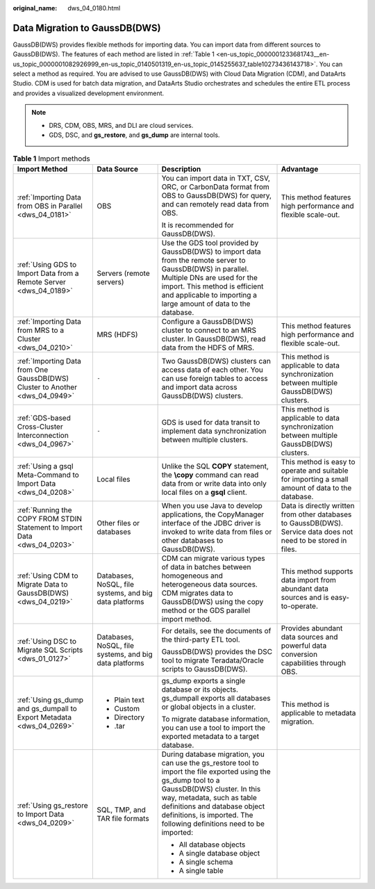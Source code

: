 :original_name: dws_04_0180.html

.. _dws_04_0180:

Data Migration to GaussDB(DWS)
==============================

GaussDB(DWS) provides flexible methods for importing data. You can import data from different sources to GaussDB(DWS). The features of each method are listed in :ref:`Table 1 <en-us_topic_0000001233681743__en-us_topic_0000001082926999_en-us_topic_0140501319_en-us_topic_0145255637_table10273436143718>`. You can select a method as required. You are advised to use GaussDB(DWS) with Cloud Data Migration (CDM), and DataArts Studio. CDM is used for batch data migration, and DataArts Studio orchestrates and schedules the entire ETL process and provides a visualized development environment.

.. note::

   -  DRS, CDM, OBS, MRS, and DLI are cloud services.
   -  GDS, DSC, and **gs_restore**, and **gs_dump** are internal tools.

.. _en-us_topic_0000001233681743__en-us_topic_0000001082926999_en-us_topic_0140501319_en-us_topic_0145255637_table10273436143718:

.. table:: **Table 1** Import methods

   +------------------------------------------------------------------------------+--------------------------------------------------------+----------------------------------------------------------------------------------------------------------------------------------------------------------------------------------------------------------------------------------------------------------------------------------------+------------------------------------------------------------------------------------------------------------------+
   | Import Method                                                                | Data Source                                            | Description                                                                                                                                                                                                                                                                            | Advantage                                                                                                        |
   +==============================================================================+========================================================+========================================================================================================================================================================================================================================================================================+==================================================================================================================+
   | :ref:`Importing Data from OBS in Parallel <dws_04_0181>`                     | OBS                                                    | You can import data in TXT, CSV, ORC, or CarbonData format from OBS to GaussDB(DWS) for query, and can remotely read data from OBS.                                                                                                                                                    | This method features high performance and flexible scale-out.                                                    |
   |                                                                              |                                                        |                                                                                                                                                                                                                                                                                        |                                                                                                                  |
   |                                                                              |                                                        | It is recommended for GaussDB(DWS).                                                                                                                                                                                                                                                    |                                                                                                                  |
   +------------------------------------------------------------------------------+--------------------------------------------------------+----------------------------------------------------------------------------------------------------------------------------------------------------------------------------------------------------------------------------------------------------------------------------------------+------------------------------------------------------------------------------------------------------------------+
   | :ref:`Using GDS to Import Data from a Remote Server <dws_04_0189>`           | Servers (remote servers)                               | Use the GDS tool provided by GaussDB(DWS) to import data from the remote server to GaussDB(DWS) in parallel. Multiple DNs are used for the import. This method is efficient and applicable to importing a large amount of data to the database.                                        |                                                                                                                  |
   +------------------------------------------------------------------------------+--------------------------------------------------------+----------------------------------------------------------------------------------------------------------------------------------------------------------------------------------------------------------------------------------------------------------------------------------------+------------------------------------------------------------------------------------------------------------------+
   | :ref:`Importing Data from MRS to a Cluster <dws_04_0210>`                    | MRS (HDFS)                                             | Configure a GaussDB(DWS) cluster to connect to an MRS cluster. In GaussDB(DWS), read data from the HDFS of MRS.                                                                                                                                                                        | This method features high performance and flexible scale-out.                                                    |
   +------------------------------------------------------------------------------+--------------------------------------------------------+----------------------------------------------------------------------------------------------------------------------------------------------------------------------------------------------------------------------------------------------------------------------------------------+------------------------------------------------------------------------------------------------------------------+
   | :ref:`Importing Data from One GaussDB(DWS) Cluster to Another <dws_04_0949>` | ``-``                                                  | Two GaussDB(DWS) clusters can access data of each other. You can use foreign tables to access and import data across GaussDB(DWS) clusters.                                                                                                                                            | This method is applicable to data synchronization between multiple GaussDB(DWS) clusters.                        |
   +------------------------------------------------------------------------------+--------------------------------------------------------+----------------------------------------------------------------------------------------------------------------------------------------------------------------------------------------------------------------------------------------------------------------------------------------+------------------------------------------------------------------------------------------------------------------+
   | :ref:`GDS-based Cross-Cluster Interconnection <dws_04_0967>`                 | ``-``                                                  | GDS is used for data transit to implement data synchronization between multiple clusters.                                                                                                                                                                                              | This method is applicable to data synchronization between multiple GaussDB(DWS) clusters.                        |
   +------------------------------------------------------------------------------+--------------------------------------------------------+----------------------------------------------------------------------------------------------------------------------------------------------------------------------------------------------------------------------------------------------------------------------------------------+------------------------------------------------------------------------------------------------------------------+
   | :ref:`Using a gsql Meta-Command to Import Data <dws_04_0208>`                | Local files                                            | Unlike the SQL **COPY** statement, the **\\copy** command can read data from or write data into only local files on a **gsql** client.                                                                                                                                                 | This method is easy to operate and suitable for importing a small amount of data to the database.                |
   +------------------------------------------------------------------------------+--------------------------------------------------------+----------------------------------------------------------------------------------------------------------------------------------------------------------------------------------------------------------------------------------------------------------------------------------------+------------------------------------------------------------------------------------------------------------------+
   | :ref:`Running the COPY FROM STDIN Statement to Import Data <dws_04_0203>`    | Other files or databases                               | When you use Java to develop applications, the CopyManager interface of the JDBC driver is invoked to write data from files or other databases to GaussDB(DWS).                                                                                                                        | Data is directly written from other databases to GaussDB(DWS). Service data does not need to be stored in files. |
   +------------------------------------------------------------------------------+--------------------------------------------------------+----------------------------------------------------------------------------------------------------------------------------------------------------------------------------------------------------------------------------------------------------------------------------------------+------------------------------------------------------------------------------------------------------------------+
   | :ref:`Using CDM to Migrate Data to GaussDB(DWS) <dws_04_0219>`               | Databases, NoSQL, file systems, and big data platforms | CDM can migrate various types of data in batches between homogeneous and heterogeneous data sources. CDM migrates data to GaussDB(DWS) using the copy method or the GDS parallel import method.                                                                                        | This method supports data import from abundant data sources and is easy-to-operate.                              |
   +------------------------------------------------------------------------------+--------------------------------------------------------+----------------------------------------------------------------------------------------------------------------------------------------------------------------------------------------------------------------------------------------------------------------------------------------+------------------------------------------------------------------------------------------------------------------+
   | :ref:`Using DSC to Migrate SQL Scripts <dws_01_0127>`                        | Databases, NoSQL, file systems, and big data platforms | For details, see the documents of the third-party ETL tool.                                                                                                                                                                                                                            | Provides abundant data sources and powerful data conversion capabilities through OBS.                            |
   |                                                                              |                                                        |                                                                                                                                                                                                                                                                                        |                                                                                                                  |
   |                                                                              |                                                        | GaussDB(DWS) provides the DSC tool to migrate Teradata/Oracle scripts to GaussDB(DWS).                                                                                                                                                                                                 |                                                                                                                  |
   +------------------------------------------------------------------------------+--------------------------------------------------------+----------------------------------------------------------------------------------------------------------------------------------------------------------------------------------------------------------------------------------------------------------------------------------------+------------------------------------------------------------------------------------------------------------------+
   | :ref:`Using gs_dump and gs_dumpall to Export Metadata <dws_04_0269>`         | -  Plain text                                          | gs_dump exports a single database or its objects. gs_dumpall exports all databases or global objects in a cluster.                                                                                                                                                                     | This method is applicable to metadata migration.                                                                 |
   |                                                                              | -  Custom                                              |                                                                                                                                                                                                                                                                                        |                                                                                                                  |
   |                                                                              | -  Directory                                           | To migrate database information, you can use a tool to import the exported metadata to a target database.                                                                                                                                                                              |                                                                                                                  |
   |                                                                              | -  .tar                                                |                                                                                                                                                                                                                                                                                        |                                                                                                                  |
   +------------------------------------------------------------------------------+--------------------------------------------------------+----------------------------------------------------------------------------------------------------------------------------------------------------------------------------------------------------------------------------------------------------------------------------------------+------------------------------------------------------------------------------------------------------------------+
   | :ref:`Using gs_restore to Import Data <dws_04_0209>`                         | SQL, TMP, and TAR file formats                         | During database migration, you can use the gs_restore tool to import the file exported using the gs_dump tool to a GaussDB(DWS) cluster. In this way, metadata, such as table definitions and database object definitions, is imported. The following definitions need to be imported: |                                                                                                                  |
   |                                                                              |                                                        |                                                                                                                                                                                                                                                                                        |                                                                                                                  |
   |                                                                              |                                                        | -  All database objects                                                                                                                                                                                                                                                                |                                                                                                                  |
   |                                                                              |                                                        | -  A single database object                                                                                                                                                                                                                                                            |                                                                                                                  |
   |                                                                              |                                                        | -  A single schema                                                                                                                                                                                                                                                                     |                                                                                                                  |
   |                                                                              |                                                        | -  A single table                                                                                                                                                                                                                                                                      |                                                                                                                  |
   +------------------------------------------------------------------------------+--------------------------------------------------------+----------------------------------------------------------------------------------------------------------------------------------------------------------------------------------------------------------------------------------------------------------------------------------------+------------------------------------------------------------------------------------------------------------------+
